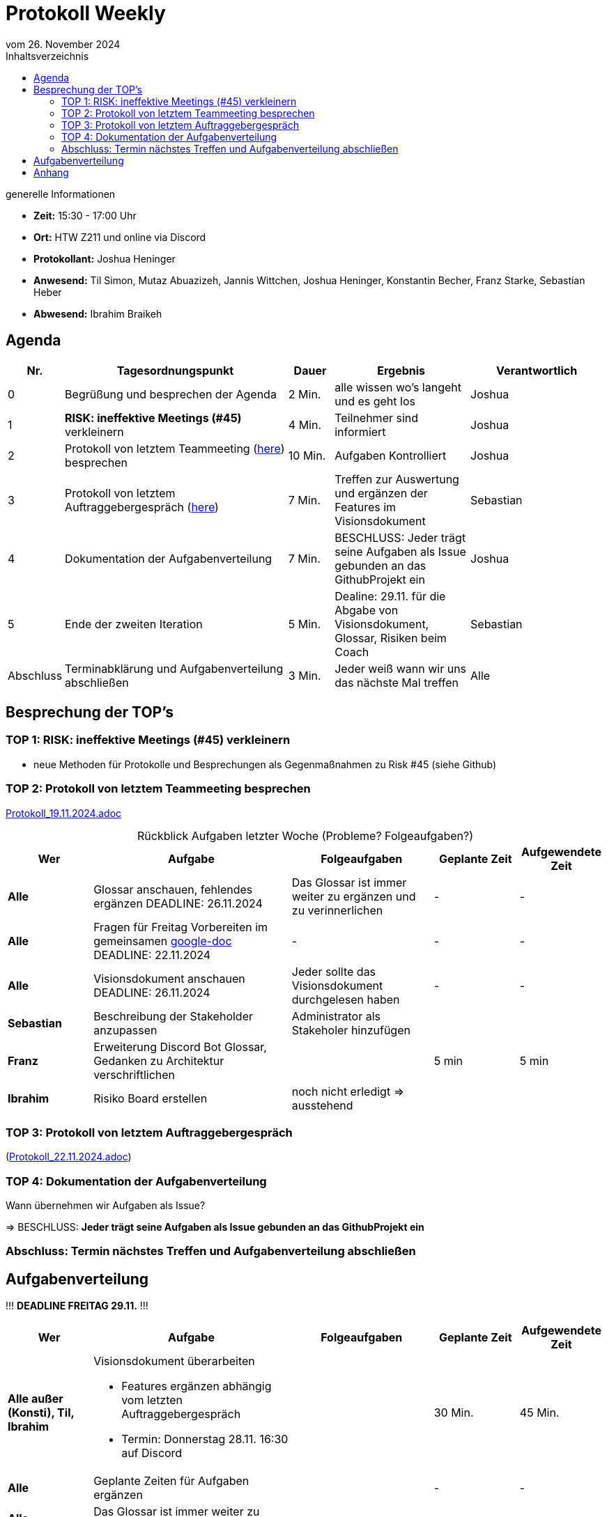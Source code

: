 = Protokoll Weekly 
vom 26. November 2024
:toc-title: Inhaltsverzeichnis
:toc:
:icons: font

.generelle Informationen
- **Zeit:** 15:30 - 17:00 Uhr
- **Ort:** HTW Z211 und online via Discord
- **Protokollant:** Joshua Heninger
- **Anwesend:** Til Simon, Mutaz Abuazizeh, Jannis Wittchen, Joshua Heninger, Konstantin Becher, Franz Starke, Sebastian Heber
- **Abwesend:** Ibrahim Braikeh


<<<

== Agenda

[cols="<1,<5,<1,<3,<3", frame="none", grid="rows"]
|===
|Nr. |Tagesordnungspunkt |Dauer |Ergebnis |Verantwortlich


//neue Zeile einfügen:
// |Nr
// |Tagesordnungspunkt 
// |Dauer 
// |Ergebnis 
// |Verantwortliche 

|0
|Begrüßung und besprechen der Agenda
|2 Min.
|alle wissen wo's langeht und es geht los
|Joshua

|1
|*RISK: ineffektive Meetings (#45)* verkleinern
|4 Min. 
|Teilnehmer sind informiert 
|Joshua 

|2
|Protokoll von letztem Teammeeting (link:Protokoll_19.11.2024.adoc[here]) besprechen
|10 Min. 
|Aufgaben Kontrolliert
|Joshua 


|3
|Protokoll von letztem Auftraggebergespräch (link:Protokoll_22.11.2024.adoc[here]) 
|7 Min.
|Treffen zur  Auswertung und ergänzen der Features im Visionsdokument
|Sebastian


|4
|Dokumentation der Aufgabenverteilung 
|7 Min. 
|BESCHLUSS: Jeder trägt seine Aufgaben als Issue gebunden an das GithubProjekt ein
|Joshua 


|5
|Ende der zweiten Iteration
|5 Min.
|Dealine: 29.11. für die Abgabe von Visionsdokument, Glossar, Risiken beim Coach
|Sebastian



|Abschluss
|Terminabklärung  und Aufgabenverteilung abschließen
|3 Min. 
|Jeder weiß wann wir uns das nächste Mal treffen 
|Alle 

//neue Zeile einfügen:
// |Nr
// |Tagesordnungspunkt 
// |Dauer 
// |Ergebnis 
// |Verantwortliche 


|===


<<<

== Besprechung der TOP's

=== TOP 1: RISK: ineffektive Meetings (#45) verkleinern
* neue Methoden für Protokolle und Besprechungen als Gegenmaßnahmen zu Risk #45 (siehe Github)


=== TOP 2: Protokoll von letztem Teammeeting besprechen

link:Protokoll_19.11.2024.adoc[Protokoll_19.11.2024.adoc]


.Rückblick Aufgaben letzter Woche (Probleme? Folgeaufgaben?)
[cols="3s,7,5,3,3", caption="", frame="none", grid="rows" ]
|===
|Wer |Aufgabe |Folgeaufgaben |Geplante Zeit |Aufgewendete Zeit

//neue Zeile einfügen:
// |Wer 
// |Aufgabe 
// |Folgeaufgaben 
// |Geplante Zeit 
// |Aufgewendete Zeit

| Alle 
| Glossar anschauen, fehlendes ergänzen DEADLINE: 26.11.2024
| Das Glossar ist immer weiter zu ergänzen und zu verinnerlichen
| -
| -

| Alle 
| Fragen für Freitag Vorbereiten im gemeinsamen https://docs.google.com/document/d/1-UfYcT0gaAXHbs1ypvzO-5draQO36agw9uM_5uc7Lpk/edit[google-doc] DEADLINE: 22.11.2024
| -
| -
|-

|Alle 
|Visionsdokument anschauen DEADLINE: 26.11.2024
|Jeder sollte das Visionsdokument durchgelesen haben 
|-
|-


|Sebastian 
|Beschreibung der Stakeholder anzupassen 
|Administrator als Stakeholer hinzufügen
|
|


|Franz 
|Erweiterung Discord Bot Glossar, Gedanken zu Architektur verschriftlichen 
|
|5 min
|5 min



| Ibrahim 
| Risiko Board erstellen 
| noch nicht erledigt => ausstehend
|
|


|===


<<<

=== TOP 3: Protokoll von letztem Auftraggebergespräch 

(link:Protokoll_22.11.2024.adoc[Protokoll_22.11.2024.adoc]) 


=== TOP 4: Dokumentation der Aufgabenverteilung

Wann übernehmen wir Aufgaben als Issue?

=> BESCHLUSS: *Jeder trägt seine Aufgaben als Issue gebunden an das GithubProjekt ein*



=== Abschluss: Termin nächstes Treffen und Aufgabenverteilung abschließen



== Aufgabenverteilung

!!! **DEADLINE FREITAG 29.11.** !!!


[cols="3s,7,5,3,3", caption="", frame="none", grid="rows" ]
|===
|Wer |Aufgabe |Folgeaufgaben |Geplante Zeit |Aufgewendete Zeit

//neue Zeile einfügen:
// |Wer
// |Aufgabe 
// |Folgeaufgaben 
// |Geplante Zeit 
// |Aufgewendete Zeit



// Alle

|Alle außer (Konsti), Til, Ibrahim
a| 
.Visionsdokument überarbeiten
* Features ergänzen abhängig vom letzten Auftraggebergespräch
* Termin: Donnerstag 28.11. 16:30 auf Discord

|
|30 Min.
|45 Min.

|Alle 
|Geplante Zeiten für Aufgaben ergänzen
| 
| -
| -


| Alle 
| Das Glossar ist immer weiter zu ergänzen und zu verinnerlichen
| 
| -
| -


|Alle 
|Jeder sollte das Visionsdokument durchgelesen haben 
|
|-
|-



// Joshua

|Joshua
|Protokollvorlage anpassen und letztes Protokoll nachbereiten
| 
|45 Min.
|1h


// Ibrahim
|Ibrahim
|Riskboard erstellen
|
|
|


// Analysten

|Analysten
|User Stories bearbeiten/ vervollständigen / hinzufügen 
| 
| 
|


//neue Zeile einfügen:
// |Wer
// |Aufgabe 
// |Folgeaufgaben 
// |Geplante Zeit 
// |Aufgewendete Zeit

|===




== Anhang
- **Links und Dokumente:**

